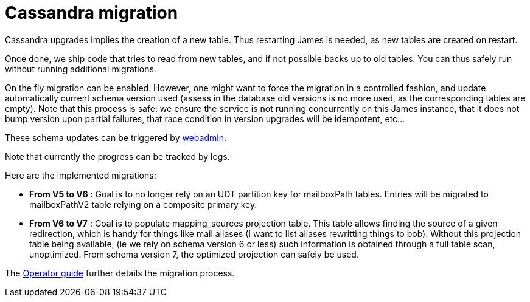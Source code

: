 = Cassandra migration

Cassandra upgrades implies the creation of a new table. Thus restarting James is needed, as new tables are created on restart.

Once done, we ship code that tries to read from new tables, and if not possible backs up to old tables. You can thus safely run
without running additional migrations.

On the fly migration can be enabled. However, one might want to force the migration in a controlled fashion, and update
automatically current schema version used (assess in the database old versions is no more used, as the corresponding tables are empty).
Note that this process is safe: we ensure the service is not running concurrently on this James instance, that it does not bump
version upon partial failures, that race condition in version upgrades will be idempotent, etc...

These schema updates can be triggered by xref:distributed/operate/webadmin.adoc#_cassandra_schema_upgrades[webadmin].

Note that currently the progress can be tracked by logs.

Here are the implemented migrations:

* *From V5 to V6* : Goal is to no longer rely on an UDT partition key for mailboxPath tables. Entries will be migrated
to mailboxPathV2 table relying on a composite primary key.
* *From V6 to V7* : Goal is to populate mapping_sources projection table. This table allows finding the source of a given redirection, which is
handy for things like mail aliases (I want to list aliases rewritting things to bob). Without this projection table being available,
(ie we rely on schema version 6 or less) such information is obtained through a full table scan, unoptimized. From schema version 7,
the optimized projection can safely be used.

The xref:distributed/operate/guide.adoc#_updating_cassandra_schema_version[Operator guide] further details the migration process.